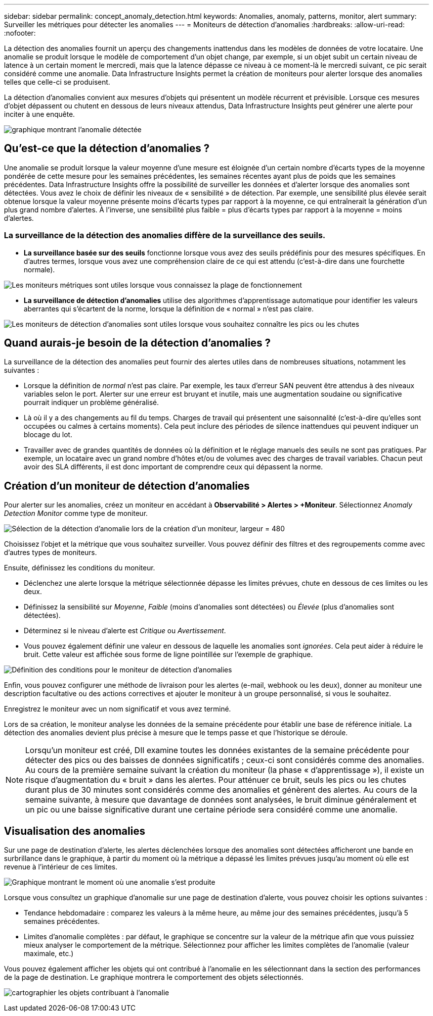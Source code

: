 ---
sidebar: sidebar 
permalink: concept_anomaly_detection.html 
keywords: Anomalies, anomaly, patterns, monitor, alert 
summary: Surveiller les métriques pour détecter les anomalies 
---
= Moniteurs de détection d'anomalies
:hardbreaks:
:allow-uri-read: 
:nofooter: 


[role="lead"]
La détection des anomalies fournit un aperçu des changements inattendus dans les modèles de données de votre locataire.  Une anomalie se produit lorsque le modèle de comportement d'un objet change, par exemple, si un objet subit un certain niveau de latence à un certain moment le mercredi, mais que la latence dépasse ce niveau à ce moment-là le mercredi suivant, ce pic serait considéré comme une anomalie.  Data Infrastructure Insights permet la création de moniteurs pour alerter lorsque des anomalies telles que celle-ci se produisent.

La détection d’anomalies convient aux mesures d’objets qui présentent un modèle récurrent et prévisible.  Lorsque ces mesures d'objet dépassent ou chutent en dessous de leurs niveaux attendus, Data Infrastructure Insights peut générer une alerte pour inciter à une enquête.

image:anomaly_detection_expert_view.png["graphique montrant l'anomalie détectée"]



== Qu'est-ce que la détection d'anomalies ?

Une anomalie se produit lorsque la valeur moyenne d'une mesure est éloignée d'un certain nombre d'écarts types de la moyenne pondérée de cette mesure pour les semaines précédentes, les semaines récentes ayant plus de poids que les semaines précédentes.  Data Infrastructure Insights offre la possibilité de surveiller les données et d'alerter lorsque des anomalies sont détectées.  Vous avez le choix de définir les niveaux de « sensibilité » de détection.  Par exemple, une sensibilité plus élevée serait obtenue lorsque la valeur moyenne présente moins d'écarts types par rapport à la moyenne, ce qui entraînerait la génération d'un plus grand nombre d'alertes.  À l’inverse, une sensibilité plus faible = plus d’écarts types par rapport à la moyenne = moins d’alertes.



=== La surveillance de la détection des anomalies diffère de la surveillance des seuils.

* *La surveillance basée sur des seuils* fonctionne lorsque vous avez des seuils prédéfinis pour des mesures spécifiques.  En d’autres termes, lorsque vous avez une compréhension claire de ce qui est attendu (c’est-à-dire dans une fourchette normale).


image:MetricMonitor_blurb.png["Les moniteurs métriques sont utiles lorsque vous connaissez la plage de fonctionnement"]

* *La surveillance de détection d'anomalies* utilise des algorithmes d'apprentissage automatique pour identifier les valeurs aberrantes qui s'écartent de la norme, lorsque la définition de « normal » n'est pas claire.


image:ADMonitor_blurb.png["Les moniteurs de détection d'anomalies sont utiles lorsque vous souhaitez connaître les pics ou les chutes"]



== Quand aurais-je besoin de la détection d’anomalies ?

La surveillance de la détection des anomalies peut fournir des alertes utiles dans de nombreuses situations, notamment les suivantes :

* Lorsque la définition de _normal_ n'est pas claire.  Par exemple, les taux d’erreur SAN peuvent être attendus à des niveaux variables selon le port.  Alerter sur une erreur est bruyant et inutile, mais une augmentation soudaine ou significative pourrait indiquer un problème généralisé.
* Là où il y a des changements au fil du temps.  Charges de travail qui présentent une saisonnalité (c'est-à-dire qu'elles sont occupées ou calmes à certains moments).  Cela peut inclure des périodes de silence inattendues qui peuvent indiquer un blocage du lot.
* Travailler avec de grandes quantités de données où la définition et le réglage manuels des seuils ne sont pas pratiques.  Par exemple, un locataire avec un grand nombre d’hôtes et/ou de volumes avec des charges de travail variables.  Chacun peut avoir des SLA différents, il est donc important de comprendre ceux qui dépassent la norme.




== Création d'un moniteur de détection d'anomalies

Pour alerter sur les anomalies, créez un moniteur en accédant à *Observabilité > Alertes > +Moniteur*.  Sélectionnez _Anomaly Detection Monitor_ comme type de moniteur.

image:AnomalyDetectionMonitorChoice.png["Sélection de la détection d'anomalie lors de la création d'un moniteur, largeur = 480"]

Choisissez l’objet et la métrique que vous souhaitez surveiller.  Vous pouvez définir des filtres et des regroupements comme avec d’autres types de moniteurs.

Ensuite, définissez les conditions du moniteur.

* Déclenchez une alerte lorsque la métrique sélectionnée dépasse les limites prévues, chute en dessous de ces limites ou les deux.
* Définissez la sensibilité sur _Moyenne_, _Faible_ (moins d'anomalies sont détectées) ou _Élevée_ (plus d'anomalies sont détectées).
* Déterminez si le niveau d’alerte est _Critique_ ou _Avertissement_.
* Vous pouvez également définir une valeur en dessous de laquelle les anomalies sont _ignorées_.  Cela peut aider à réduire le bruit.  Cette valeur est affichée sous forme de ligne pointillée sur l’exemple de graphique.


image:AnomalyDetectionMonitorConditions.png["Définition des conditions pour le moniteur de détection d'anomalies"]

Enfin, vous pouvez configurer une méthode de livraison pour les alertes (e-mail, webhook ou les deux), donner au moniteur une description facultative ou des actions correctives et ajouter le moniteur à un groupe personnalisé, si vous le souhaitez.

Enregistrez le moniteur avec un nom significatif et vous avez terminé.

Lors de sa création, le moniteur analyse les données de la semaine précédente pour établir une base de référence initiale.  La détection des anomalies devient plus précise à mesure que le temps passe et que l'historique se déroule.


NOTE: Lorsqu'un moniteur est créé, DII examine toutes les données existantes de la semaine précédente pour détecter des pics ou des baisses de données significatifs ; ceux-ci sont considérés comme des anomalies.  Au cours de la première semaine suivant la création du moniteur (la phase « d'apprentissage »), il existe un risque d'augmentation du « bruit » dans les alertes.  Pour atténuer ce bruit, seuls les pics ou les chutes durant plus de 30 minutes sont considérés comme des anomalies et génèrent des alertes.  Au cours de la semaine suivante, à mesure que davantage de données sont analysées, le bruit diminue généralement et un pic ou une baisse significative durant une certaine période sera considéré comme une anomalie.



== Visualisation des anomalies

Sur une page de destination d'alerte, les alertes déclenchées lorsque des anomalies sont détectées afficheront une bande en surbrillance dans le graphique, à partir du moment où la métrique a dépassé les limites prévues jusqu'au moment où elle est revenue à l'intérieur de ces limites.

image:Anomaly_Detection_Chart_Example_Expert_View.png["Graphique montrant le moment où une anomalie s'est produite"]

Lorsque vous consultez un graphique d’anomalie sur une page de destination d’alerte, vous pouvez choisir les options suivantes :

* Tendance hebdomadaire : comparez les valeurs à la même heure, au même jour des semaines précédentes, jusqu'à 5 semaines précédentes.
* Limites d'anomalie complètes : par défaut, le graphique se concentre sur la valeur de la métrique afin que vous puissiez mieux analyser le comportement de la métrique.  Sélectionnez pour afficher les limites complètes de l'anomalie (valeur maximale, etc.)


Vous pouvez également afficher les objets qui ont contribué à l'anomalie en les sélectionnant dans la section des performances de la page de destination.  Le graphique montrera le comportement des objets sélectionnés.

image:Anomaly_Detection_Contributing_Objects.png["cartographier les objets contribuant à l'anomalie"]
